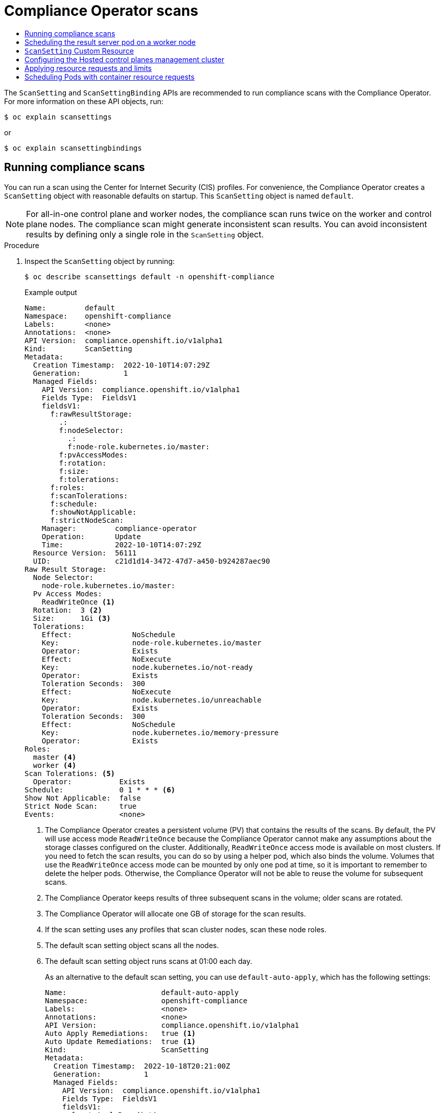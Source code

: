 :_mod-docs-content-type: ASSEMBLY
[id="compliance-operator-scans"]
= Compliance Operator scans
// The {product-title} attribute provides the context-sensitive name of the relevant OpenShift distribution, for example, "OpenShift Container Platform" or "OKD". The {product-version} attribute provides the product version relative to the distribution, for example "4.9".
// {product-title} and {product-version} are parsed when AsciiBinder queries the _distro_map.yml file in relation to the base branch of a pull request.
// See https://github.com/openshift/openshift-docs/blob/main/contributing_to_docs/doc_guidelines.adoc#product-name-and-version for more information on this topic.
// Other common attributes are defined in the following lines:
:data-uri:
:icons:
:experimental:
:toc: macro
:toc-title:
:imagesdir: images
:prewrap!:
:op-system-first: Red Hat Enterprise Linux CoreOS (RHCOS)
:op-system: RHCOS
:op-system-lowercase: rhcos
:op-system-base: RHEL
:op-system-base-full: Red Hat Enterprise Linux (RHEL)
:op-system-version: 8.x
:tsb-name: Template Service Broker
:kebab: image:kebab.png[title="Options menu"]
:rh-openstack-first: Red Hat OpenStack Platform (RHOSP)
:rh-openstack: RHOSP
:ai-full: Assisted Installer
:ai-version: 2.3
:cluster-manager-first: Red Hat OpenShift Cluster Manager
:cluster-manager: OpenShift Cluster Manager
:cluster-manager-url: link:https://console.redhat.com/openshift[OpenShift Cluster Manager Hybrid Cloud Console]
:cluster-manager-url-pull: link:https://console.redhat.com/openshift/install/pull-secret[pull secret from the Red Hat OpenShift Cluster Manager]
:insights-advisor-url: link:https://console.redhat.com/openshift/insights/advisor/[Insights Advisor]
:hybrid-console: Red Hat Hybrid Cloud Console
:hybrid-console-second: Hybrid Cloud Console
:oadp-first: OpenShift API for Data Protection (OADP)
:oadp-full: OpenShift API for Data Protection
:oc-first: pass:quotes[OpenShift CLI (`oc`)]
:product-registry: OpenShift image registry
:rh-storage-first: Red Hat OpenShift Data Foundation
:rh-storage: OpenShift Data Foundation
:rh-rhacm-first: Red Hat Advanced Cluster Management (RHACM)
:rh-rhacm: RHACM
:rh-rhacm-version: 2.8
:sandboxed-containers-first: OpenShift sandboxed containers
:sandboxed-containers-operator: OpenShift sandboxed containers Operator
:sandboxed-containers-version: 1.3
:sandboxed-containers-version-z: 1.3.3
:sandboxed-containers-legacy-version: 1.3.2
:cert-manager-operator: cert-manager Operator for Red Hat OpenShift
:secondary-scheduler-operator-full: Secondary Scheduler Operator for Red Hat OpenShift
:secondary-scheduler-operator: Secondary Scheduler Operator
// Backup and restore
:velero-domain: velero.io
:velero-version: 1.11
:launch: image:app-launcher.png[title="Application Launcher"]
:mtc-short: MTC
:mtc-full: Migration Toolkit for Containers
:mtc-version: 1.8
:mtc-version-z: 1.8.0
// builds (Valid only in 4.11 and later)
:builds-v2title: Builds for Red Hat OpenShift
:builds-v2shortname: OpenShift Builds v2
:builds-v1shortname: OpenShift Builds v1
//gitops
:gitops-title: Red Hat OpenShift GitOps
:gitops-shortname: GitOps
:gitops-ver: 1.1
:rh-app-icon: image:red-hat-applications-menu-icon.jpg[title="Red Hat applications"]
//pipelines
:pipelines-title: Red Hat OpenShift Pipelines
:pipelines-shortname: OpenShift Pipelines
:pipelines-ver: pipelines-1.12
:pipelines-version-number: 1.12
:tekton-chains: Tekton Chains
:tekton-hub: Tekton Hub
:artifact-hub: Artifact Hub
:pac: Pipelines as Code
//odo
:odo-title: odo
//OpenShift Kubernetes Engine
:oke: OpenShift Kubernetes Engine
//OpenShift Platform Plus
:opp: OpenShift Platform Plus
//openshift virtualization (cnv)
:VirtProductName: OpenShift Virtualization
:VirtVersion: 4.14
:KubeVirtVersion: v0.59.0
:HCOVersion: 4.14.0
:CNVNamespace: openshift-cnv
:CNVOperatorDisplayName: OpenShift Virtualization Operator
:CNVSubscriptionSpecSource: redhat-operators
:CNVSubscriptionSpecName: kubevirt-hyperconverged
:delete: image:delete.png[title="Delete"]
//distributed tracing
:DTProductName: Red Hat OpenShift distributed tracing platform
:DTShortName: distributed tracing platform
:DTProductVersion: 2.9
:JaegerName: Red Hat OpenShift distributed tracing platform (Jaeger)
:JaegerShortName: distributed tracing platform (Jaeger)
:JaegerVersion: 1.47.0
:OTELName: Red Hat OpenShift distributed tracing data collection
:OTELShortName: distributed tracing data collection
:OTELOperator: Red Hat OpenShift distributed tracing data collection Operator
:OTELVersion: 0.81.0
:TempoName: Red Hat OpenShift distributed tracing platform (Tempo)
:TempoShortName: distributed tracing platform (Tempo)
:TempoOperator: Tempo Operator
:TempoVersion: 2.1.1
//logging
:logging-title: logging subsystem for Red Hat OpenShift
:logging-title-uc: Logging subsystem for Red Hat OpenShift
:logging: logging subsystem
:logging-uc: Logging subsystem
//serverless
:ServerlessProductName: OpenShift Serverless
:ServerlessProductShortName: Serverless
:ServerlessOperatorName: OpenShift Serverless Operator
:FunctionsProductName: OpenShift Serverless Functions
//service mesh v2
:product-dedicated: Red Hat OpenShift Dedicated
:product-rosa: Red Hat OpenShift Service on AWS
:SMProductName: Red Hat OpenShift Service Mesh
:SMProductShortName: Service Mesh
:SMProductVersion: 2.4.4
:MaistraVersion: 2.4
//Service Mesh v1
:SMProductVersion1x: 1.1.18.2
//Windows containers
:productwinc: Red Hat OpenShift support for Windows Containers
// Red Hat Quay Container Security Operator
:rhq-cso: Red Hat Quay Container Security Operator
// Red Hat Quay
:quay: Red Hat Quay
:sno: single-node OpenShift
:sno-caps: Single-node OpenShift
//TALO and Redfish events Operators
:cgu-operator-first: Topology Aware Lifecycle Manager (TALM)
:cgu-operator-full: Topology Aware Lifecycle Manager
:cgu-operator: TALM
:redfish-operator: Bare Metal Event Relay
//Formerly known as CodeReady Containers and CodeReady Workspaces
:openshift-local-productname: Red Hat OpenShift Local
:openshift-dev-spaces-productname: Red Hat OpenShift Dev Spaces
// Factory-precaching-cli tool
:factory-prestaging-tool: factory-precaching-cli tool
:factory-prestaging-tool-caps: Factory-precaching-cli tool
:openshift-networking: Red Hat OpenShift Networking
// TODO - this probably needs to be different for OKD
//ifdef::openshift-origin[]
//:openshift-networking: OKD Networking
//endif::[]
// logical volume manager storage
:lvms-first: Logical volume manager storage (LVM Storage)
:lvms: LVM Storage
//Operator SDK version
:osdk_ver: 1.31.0
//Operator SDK version that shipped with the previous OCP 4.x release
:osdk_ver_n1: 1.28.0
//Next-gen (OCP 4.14+) Operator Lifecycle Manager, aka "v1"
:olmv1: OLM 1.0
:olmv1-first: Operator Lifecycle Manager (OLM) 1.0
:ztp-first: GitOps Zero Touch Provisioning (ZTP)
:ztp: GitOps ZTP
:3no: three-node OpenShift
:3no-caps: Three-node OpenShift
:run-once-operator: Run Once Duration Override Operator
// Web terminal
:web-terminal-op: Web Terminal Operator
:devworkspace-op: DevWorkspace Operator
:secrets-store-driver: Secrets Store CSI driver
:secrets-store-operator: Secrets Store CSI Driver Operator
//AWS STS
:sts-first: Security Token Service (STS)
:sts-full: Security Token Service
:sts-short: STS
//Cloud provider names
//AWS
:aws-first: Amazon Web Services (AWS)
:aws-full: Amazon Web Services
:aws-short: AWS
//GCP
:gcp-first: Google Cloud Platform (GCP)
:gcp-full: Google Cloud Platform
:gcp-short: GCP
//alibaba cloud
:alibaba: Alibaba Cloud
// IBM Cloud VPC
:ibmcloudVPCProductName: IBM Cloud VPC
:ibmcloudVPCRegProductName: IBM(R) Cloud VPC
// IBM Cloud
:ibm-cloud-bm: IBM Cloud Bare Metal (Classic)
:ibm-cloud-bm-reg: IBM Cloud(R) Bare Metal (Classic)
// IBM Power
:ibmpowerProductName: IBM Power
:ibmpowerRegProductName: IBM(R) Power
// IBM zSystems
:ibmzProductName: IBM Z
:ibmzRegProductName: IBM(R) Z
:linuxoneProductName: IBM(R) LinuxONE
//Azure
:azure-full: Microsoft Azure
:azure-short: Azure
//vSphere
:vmw-full: VMware vSphere
:vmw-short: vSphere
//Oracle
:oci-first: Oracle(R) Cloud Infrastructure
:oci: OCI
:ocvs-first: Oracle(R) Cloud VMware Solution (OCVS)
:ocvs: OCVS
:context: compliance-operator-scans

toc::[]

The `ScanSetting` and `ScanSettingBinding` APIs are recommended to run compliance scans with the Compliance Operator. For more information on these API objects, run:

[source,terminal]
----
$ oc explain scansettings
----

or

[source,terminal]
----
$ oc explain scansettingbindings
----

:leveloffset: +1

// Module included in the following assemblies:
//
// * security/compliance_operator/co-scans/compliance-scans.adoc

:_mod-docs-content-type: PROCEDURE
[id="running-compliance-scans_{context}"]
= Running compliance scans

You can run a scan using the Center for Internet Security (CIS) profiles. For convenience, the Compliance Operator creates a `ScanSetting` object with reasonable defaults on startup. This `ScanSetting` object is named `default`.

[NOTE]
====
For all-in-one control plane and worker nodes, the compliance scan runs twice on the worker and control plane nodes. The compliance scan might generate inconsistent scan results. You can avoid inconsistent results by defining only a single role in the `ScanSetting` object.
====

.Procedure

.  Inspect the `ScanSetting` object by running:
+
[source,terminal]
----
$ oc describe scansettings default -n openshift-compliance
----
+
.Example output
[source,yaml]
----
Name:         default
Namespace:    openshift-compliance
Labels:       <none>
Annotations:  <none>
API Version:  compliance.openshift.io/v1alpha1
Kind:         ScanSetting
Metadata:
  Creation Timestamp:  2022-10-10T14:07:29Z
  Generation:          1
  Managed Fields:
    API Version:  compliance.openshift.io/v1alpha1
    Fields Type:  FieldsV1
    fieldsV1:
      f:rawResultStorage:
        .:
        f:nodeSelector:
          .:
          f:node-role.kubernetes.io/master:
        f:pvAccessModes:
        f:rotation:
        f:size:
        f:tolerations:
      f:roles:
      f:scanTolerations:
      f:schedule:
      f:showNotApplicable:
      f:strictNodeScan:
    Manager:         compliance-operator
    Operation:       Update
    Time:            2022-10-10T14:07:29Z
  Resource Version:  56111
  UID:               c21d1d14-3472-47d7-a450-b924287aec90
Raw Result Storage:
  Node Selector:
    node-role.kubernetes.io/master:
  Pv Access Modes:
    ReadWriteOnce <1>
  Rotation:  3 <2>
  Size:      1Gi <3>
  Tolerations:
    Effect:              NoSchedule
    Key:                 node-role.kubernetes.io/master
    Operator:            Exists
    Effect:              NoExecute
    Key:                 node.kubernetes.io/not-ready
    Operator:            Exists
    Toleration Seconds:  300
    Effect:              NoExecute
    Key:                 node.kubernetes.io/unreachable
    Operator:            Exists
    Toleration Seconds:  300
    Effect:              NoSchedule
    Key:                 node.kubernetes.io/memory-pressure
    Operator:            Exists
Roles:
  master <4>
  worker <4>
Scan Tolerations: <5>
  Operator:           Exists
Schedule:             0 1 * * * <6>
Show Not Applicable:  false
Strict Node Scan:     true
Events:               <none>
----
<1> The Compliance Operator creates a persistent volume (PV) that contains the results of the scans. By default, the PV will use access mode `ReadWriteOnce` because the Compliance Operator cannot make any assumptions about the storage classes configured on the cluster. Additionally, `ReadWriteOnce` access mode is available on most clusters. If you need to fetch the scan results, you can do so by using a helper pod, which also binds the volume. Volumes that use the `ReadWriteOnce` access mode can be mounted by only one pod at time, so it is important to remember to delete the helper pods. Otherwise, the Compliance Operator will not be able to reuse the volume for subsequent scans.
<2> The Compliance Operator keeps results of three subsequent scans in the volume; older scans are rotated.
<3> The Compliance Operator will allocate one GB of storage for the scan results.
<4> If the scan setting uses any profiles that scan cluster nodes, scan these node roles.
<5> The default scan setting object scans all the nodes.
<6> The default scan setting object runs scans at 01:00 each day.
+
As an alternative to the default scan setting, you can use `default-auto-apply`, which has the following settings:
+
[source,yaml]
----
Name:                      default-auto-apply
Namespace:                 openshift-compliance
Labels:                    <none>
Annotations:               <none>
API Version:               compliance.openshift.io/v1alpha1
Auto Apply Remediations:   true <1>
Auto Update Remediations:  true <1>
Kind:                      ScanSetting
Metadata:
  Creation Timestamp:  2022-10-18T20:21:00Z
  Generation:          1
  Managed Fields:
    API Version:  compliance.openshift.io/v1alpha1
    Fields Type:  FieldsV1
    fieldsV1:
      f:autoApplyRemediations:
      f:autoUpdateRemediations:
      f:rawResultStorage:
        .:
        f:nodeSelector:
          .:
          f:node-role.kubernetes.io/master:
        f:pvAccessModes:
        f:rotation:
        f:size:
        f:tolerations:
      f:roles:
      f:scanTolerations:
      f:schedule:
      f:showNotApplicable:
      f:strictNodeScan:
    Manager:         compliance-operator
    Operation:       Update
    Time:            2022-10-18T20:21:00Z
  Resource Version:  38840
  UID:               8cb0967d-05e0-4d7a-ac1c-08a7f7e89e84
Raw Result Storage:
  Node Selector:
    node-role.kubernetes.io/master:
  Pv Access Modes:
    ReadWriteOnce
  Rotation:  3
  Size:      1Gi
  Tolerations:
    Effect:              NoSchedule
    Key:                 node-role.kubernetes.io/master
    Operator:            Exists
    Effect:              NoExecute
    Key:                 node.kubernetes.io/not-ready
    Operator:            Exists
    Toleration Seconds:  300
    Effect:              NoExecute
    Key:                 node.kubernetes.io/unreachable
    Operator:            Exists
    Toleration Seconds:  300
    Effect:              NoSchedule
    Key:                 node.kubernetes.io/memory-pressure
    Operator:            Exists
Roles:
  master
  worker
Scan Tolerations:
  Operator:           Exists
Schedule:             0 1 * * *
Show Not Applicable:  false
Strict Node Scan:     true
Events:               <none>
----
<1> Setting `autoUpdateRemediations` and `autoApplyRemediations` flags to `true` allows you to easily create `ScanSetting` objects that auto-remediate without extra steps.

. Create a `ScanSettingBinding` object that binds to the default `ScanSetting` object and scans the cluster using the `cis` and `cis-node` profiles. For example:
+
[source,yaml]
----
apiVersion: compliance.openshift.io/v1alpha1
kind: ScanSettingBinding
metadata:
  name: cis-compliance
  namespace: openshift-compliance
profiles:
  - name: ocp4-cis-node
    kind: Profile
    apiGroup: compliance.openshift.io/v1alpha1
  - name: ocp4-cis
    kind: Profile
    apiGroup: compliance.openshift.io/v1alpha1
settingsRef:
  name: default
  kind: ScanSetting
  apiGroup: compliance.openshift.io/v1alpha1
----

. Create the `ScanSettingBinding` object by running:
+
[source,terminal]
----
$ oc create -f <file-name>.yaml -n openshift-compliance
----
+
At this point in the process, the `ScanSettingBinding` object is reconciled and based on the `Binding` and the `Bound` settings. The Compliance Operator creates a `ComplianceSuite` object and the associated `ComplianceScan` objects.

. Follow the compliance scan progress by running:
+
[source,terminal]
----
$ oc get compliancescan -w -n openshift-compliance
----
+
The scans progress through the scanning phases and eventually reach the `DONE` phase when complete. In most cases, the result of the scan is `NON-COMPLIANT`. You can review the scan results and start applying remediations to make the cluster compliant. See _Managing Compliance Operator remediation_ for more information.

:leveloffset!:

:leveloffset: +1

// Module included in the following assemblies:
//
// * security/compliance_operator/co-scans/compliance-scans.adoc

:_mod-docs-content-type: PROCEDURE
[id="running-compliance-scans-worker-node_{context}"]
=  Scheduling the result server pod on a worker node

The result server pod mounts the persistent volume (PV) that stores the raw Asset Reporting Format (ARF) scan results. The `nodeSelector` and `tolerations` attributes enable you to configure the location of the result server pod.

This is helpful for those environments where control plane nodes are not permitted to mount persistent volumes.

.Procedure
* Create a `ScanSetting` custom resource (CR) for the Compliance Operator:
.. Define the `ScanSetting` CR, and save the YAML file, for example, `rs-workers.yaml`:
+
[source,yaml]
----
apiVersion: compliance.openshift.io/v1alpha1
kind: ScanSetting
metadata:
  name: rs-on-workers
  namespace: openshift-compliance
rawResultStorage:
  nodeSelector:
    node-role.kubernetes.io/worker: "" <1>
  pvAccessModes:
  - ReadWriteOnce
  rotation: 3
  size: 1Gi
  tolerations:
  - operator: Exists <2>
roles:
- worker
- master
scanTolerations:
  - operator: Exists
schedule: 0 1 * * *
----
<1> The Compliance Operator uses this node to store scan results in ARF format.
<2> The result server pod tolerates all taints.

.. To create the `ScanSetting` CR, run the following command:
+
[source,terminal]
----
$ oc create -f rs-workers.yaml
----

.Verification

* To verify that the `ScanSetting` object is created, run the following command:
+
[source,terminal]
----
$ oc get scansettings rs-on-workers -n openshift-compliance -o yaml
----
+
.Example output
[source,terminal]
----
apiVersion: compliance.openshift.io/v1alpha1
kind: ScanSetting
metadata:
  creationTimestamp: "2021-11-19T19:36:36Z"
  generation: 1
  name: rs-on-workers
  namespace: openshift-compliance
  resourceVersion: "48305"
  uid: 43fdfc5f-15a7-445a-8bbc-0e4a160cd46e
rawResultStorage:
  nodeSelector:
    node-role.kubernetes.io/worker: ""
  pvAccessModes:
  - ReadWriteOnce
  rotation: 3
  size: 1Gi
  tolerations:
  - operator: Exists
roles:
- worker
- master
scanTolerations:
- operator: Exists
schedule: 0 1 * * *
strictNodeScan: true
----



:leveloffset!:

:leveloffset: +1

// Module included in the following assemblies:
//
// * security/compliance_operator/co-scans/compliance-scans.adoc

:_mod-docs-content-type: CONCEPT
[id="compliance-scansetting-cr_{context}"]
= `ScanSetting` Custom Resource

The `ScanSetting` Custom Resource now allows you to override the default CPU and memory limits of scanner pods through the scan limits attribute. The Compliance Operator will use defaults of 500Mi memory, 100m CPU for the scanner container, and 200Mi memory with 100m CPU for the `api-resource-collector` container. To set the memory limits of the Operator, modify the `Subscription` object if installed through OLM or the Operator deployment itself.

To increase the default CPU and memory limits of the Compliance Operator, see _Increasing Compliance Operator resource limits_.

[IMPORTANT]
====
Increasing the memory limit for the Compliance Operator or the scanner pods is needed if the default limits are not sufficient and the Operator or scanner pods are ended by the Out Of Memory (OOM) process.
====

:leveloffset!:

:leveloffset: +1

// Module included in the following assemblies:
//
// * security/compliance_operator/compliance-scans.adoc

:_mod-docs-content-type: PROCEDURE
[id="co-hcp-mgmt-config_{context}"]
= Configuring the Hosted control planes management cluster

If you are hosting your own Hosted control plane or Hypershift environment and want to scan a Hosted Cluster from the management cluster, you will need to set the name and prefix namespace for the target Hosted Cluster. You can achieve this by creating a `TailoredProfile`.

[IMPORTANT]
====
This procedure only applies to users managing their own Hosted control planes environment.
====

[NOTE]
====
Only `ocp4-cis` and `ocp4-pci-dss` profiles are supported in Hosted control planes management clusters.
====

.Prerequisites

* The Compliance Operator is installed in the management cluster.

.Procedure

. Obtain the `name` and `namespace` of the hosted cluster to be scanned by running the following command:
+
[source,terminal]
----
$ oc get hostedcluster -A
----
+
.Example output
[source,terminal]
----
NAMESPACE       NAME                   VERSION   KUBECONFIG                              PROGRESS    AVAILABLE   PROGRESSING   MESSAGE
local-cluster   79136a1bdb84b3c13217   4.13.5    79136a1bdb84b3c13217-admin-kubeconfig   Completed   True        False         The hosted control plane is available
----

. In the management cluster, create a `TailoredProfile` extending the scan Profile and define the name and namespace of the Hosted Cluster to be scanned:
+
.Example `management-tailoredprofile.yaml`
[source,yaml]
----
apiVersion: compliance.openshift.io/v1alpha1
kind: TailoredProfile
metadata:
  name: hypershift-cisk57aw88gry
  namespace: openshift-compliance
spec:
  description: This profile test required rules
  extends: ocp4-cis <1>
  title: Management namespace profile
  setValues:
  - name: ocp4-hypershift-cluster
    rationale: This value is used for HyperShift version detection
    value: 79136a1bdb84b3c13217 <2>
  - name: ocp4-hypershift-namespace-prefix
    rationale: This value is used for HyperShift control plane namespace detection
    value: local-cluster <3>
----
<1> Variable. Only `ocp4-cis` and `ocp4-pci-dss` profiles are supported in Hosted control planes management clusters.
<2> The `value` is the `NAME` from the output in the previous step.
<3> The `value` is the `NAMESPACE` from the output in the previous step.

. Create the `TailoredProfile`:
+
[source,terminal]
----
$ oc create -n openshift-compliance -f mgmt-tp.yaml
----

:leveloffset!:

:leveloffset: +1

// Module included in the following assemblies:
//
// * security/compliance_operator/co-scans/compliance-scans.adoc

:_mod-docs-content-type: CONCEPT
[id="compliance-applying-resource-requests-and-limits_{context}"]
= Applying resource requests and limits

When the kubelet starts a container as part of a Pod, the kubelet passes that container's requests and limits for memory and CPU to the container runtime. In Linux, the container runtime configures the kernel cgroups that apply and enforce the limits you defined.

The CPU limit defines how much CPU time the container can use. During each scheduling interval, the Linux kernel checks to see if this limit is exceeded. If so, the kernel waits before allowing the cgroup to resume execution.

If several different containers (cgroups) want to run on a contended system, workloads with larger CPU requests are allocated more CPU time than workloads with small requests. The memory request is used during Pod scheduling. On a node that uses cgroups v2, the container runtime might use the memory request as a hint to set `memory.min` and `memory.low` values.

If a container attempts to allocate more memory than this limit, the Linux kernel out-of-memory subsystem activates and intervenes by stopping one of the processes in the container that tried to allocate memory. The memory limit for the Pod or container can also apply to pages in memory-backed volumes, such as an emptyDir.

The kubelet tracks `tmpfs` `emptyDir` volumes as container memory is used, rather than as local ephemeral storage. If a container exceeds its memory request and the node that it runs on becomes short of memory overall, the Pod's container might be evicted.

[IMPORTANT]
====
A container may not exceed its CPU limit for extended periods. Container run times do not stop Pods or containers for excessive CPU usage. To determine whether a container cannot be scheduled or is being killed due to resource limits, see _Troubleshooting the Compliance Operator_.
====

:leveloffset!:

:leveloffset: +1

// Module included in the following assemblies:
//
// * security/compliance_operator/co-scans/compliance-scans.adoc

:_mod-docs-content-type: CONCEPT
[id="compliance-scheduling-pods-with-resource-requests_{context}"]
= Scheduling Pods with container resource requests

When a Pod is created, the scheduler selects a Node for the Pod to run on. Each node has a maximum capacity for each resource type in the amount of CPU and memory it can provide for the Pods. The scheduler ensures that the sum of the resource requests of the scheduled containers is less than the capacity nodes for each resource type.

Although memory or CPU resource usage on nodes is very low, the scheduler might still refuse to place a Pod on a node if the capacity check fails to protect against a resource shortage on a node.

For each container, you can specify the following resource limits and request:

[source,terminal]
----
spec.containers[].resources.limits.cpu
spec.containers[].resources.limits.memory
spec.containers[].resources.limits.hugepages-<size>
spec.containers[].resources.requests.cpu
spec.containers[].resources.requests.memory
spec.containers[].resources.requests.hugepages-<size>
----

Although you can specify requests and limits for only individual containers, it is also useful to consider the overall resource requests and limits for a pod. For a particular resource, a container resource request or limit is the sum of the resource requests or limits of that type for each container in the pod.

.Example container resource requests and limits
[source,yaml]
----
apiVersion: v1
kind: Pod
metadata:
  name: frontend
spec:
  containers:
  - name: app
    image: images.my-company.example/app:v4
    resources:
      requests: <1>
        memory: "64Mi"
        cpu: "250m"
      limits: <2>
        memory: "128Mi"
        cpu: "500m"
  - name: log-aggregator
    image: images.my-company.example/log-aggregator:v6
    resources:
      requests:
        memory: "64Mi"
        cpu: "250m"
      limits:
        memory: "128Mi"
        cpu: "500m"
----
<1> The container is requesting 64 Mi of memory and 250 m CPU.
<2> The container's limits are 128 Mi of memory and 500 m CPU.

:leveloffset!:

//# includes=_attributes/common-attributes,modules/running-compliance-scans,modules/running-compliance-scans-worker-node,modules/compliance-scansetting-cr,modules/compliance-operator-hcp-mgmt-config,modules/compliance-applying-resource-requests-and-limits,modules/compliance-scheduling-pods-with-resource-requests
